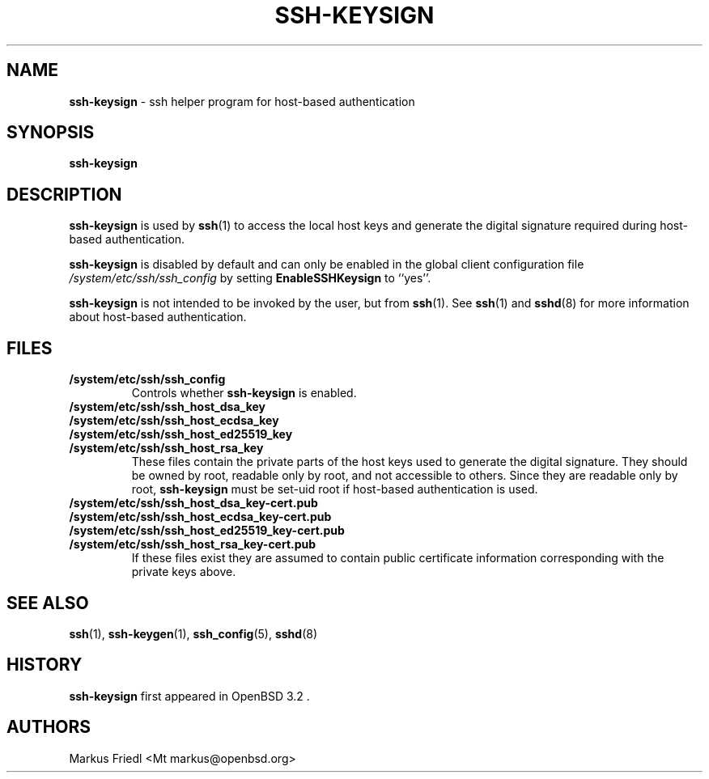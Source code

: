 .TH SSH-KEYSIGN 8 "February 17 2016 " ""
.SH NAME
\fBssh-keysign\fP
\- ssh helper program for host-based authentication
.SH SYNOPSIS
.br
\fBssh-keysign\fP
.SH DESCRIPTION
\fBssh-keysign\fP
is used by
\fBssh\fP(1)
to access the local host keys and generate the digital signature
required during host-based authentication.

\fBssh-keysign\fP
is disabled by default and can only be enabled in the
global client configuration file
\fI/system/etc/ssh/ssh_config\fP
by setting
\fBEnableSSHKeysign\fP
to
``yes''.

\fBssh-keysign\fP
is not intended to be invoked by the user, but from
\fBssh\fP(1).
See
\fBssh\fP(1)
and
\fBsshd\fP(8)
for more information about host-based authentication.
.SH FILES
.TP
.B /system/etc/ssh/ssh_config
Controls whether
\fBssh-keysign\fP
is enabled.

.TP
.B /system/etc/ssh/ssh_host_dsa_key
.TP
.B /system/etc/ssh/ssh_host_ecdsa_key
.TP
.B /system/etc/ssh/ssh_host_ed25519_key
.TP
.B /system/etc/ssh/ssh_host_rsa_key
These files contain the private parts of the host keys used to
generate the digital signature.
They should be owned by root, readable only by root, and not
accessible to others.
Since they are readable only by root,
\fBssh-keysign\fP
must be set-uid root if host-based authentication is used.

.TP
.B /system/etc/ssh/ssh_host_dsa_key-cert.pub
.TP
.B /system/etc/ssh/ssh_host_ecdsa_key-cert.pub
.TP
.B /system/etc/ssh/ssh_host_ed25519_key-cert.pub
.TP
.B /system/etc/ssh/ssh_host_rsa_key-cert.pub
If these files exist they are assumed to contain public certificate
information corresponding with the private keys above.
.PP
.SH SEE ALSO
\fBssh\fP(1),
\fBssh-keygen\fP(1),
\fBssh_config\fP(5),
\fBsshd\fP(8)
.SH HISTORY
\fBssh-keysign\fP
first appeared in
OpenBSD 3.2 .
.SH AUTHORS

Markus Friedl <Mt markus@openbsd.org>
